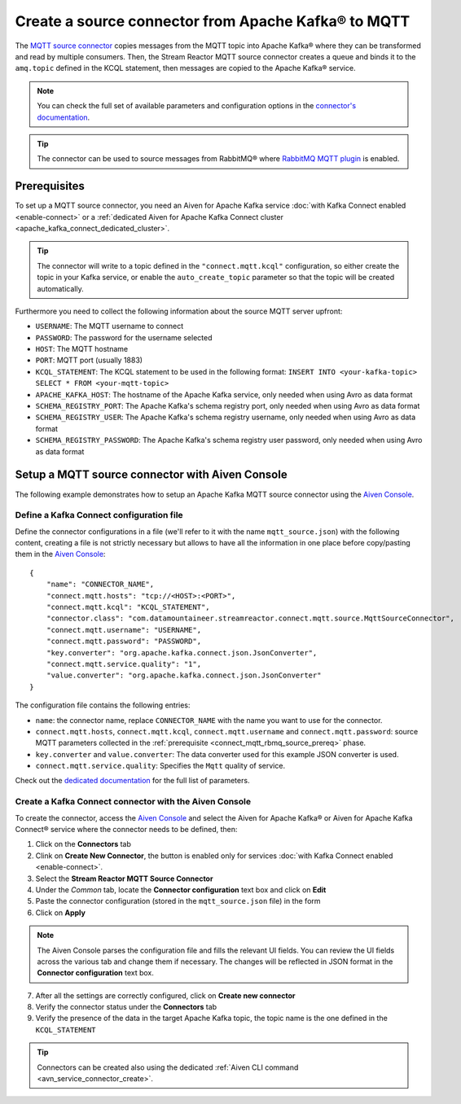 Create a source connector from Apache Kafka® to MQTT
=======================================================

The `MQTT source connector <https://docs.lenses.io/5.0/integrations/connectors/stream-reactor/sources/mqttsourceconnector/>`_ copies messages from the MQTT topic into Apache Kafka® where they can be transformed and read by multiple consumers. Then, the Stream Reactor MQTT source connector creates a queue and binds it to the ``amq.topic`` defined in the KCQL statement, then messages are copied to the Apache Kafka® service. 

.. note::

    You can check the full set of available parameters and configuration options in the `connector's documentation <https://docs.lenses.io/5.0/integrations/connectors/stream-reactor/sources/mqttsourceconnector/>`_.

.. Tip::

    The connector can be used to source messages from RabbitMQ® where `RabbitMQ MQTT plugin <https://www.rabbitmq.com/mqtt.html>`_ is enabled. 


.. _connect_mqtt_rbmq_source_prereq:

Prerequisites
-------------

To set up a MQTT source connector, you need an Aiven for Apache Kafka service :doc:`with Kafka Connect enabled <enable-connect>` or a :ref:`dedicated Aiven for Apache Kafka Connect cluster <apache_kafka_connect_dedicated_cluster>`. 

.. Tip::

  The connector will write to a topic defined in the ``"connect.mqtt.kcql"`` configuration, so either create the topic in your Kafka service, or enable the ``auto_create_topic`` parameter so that the topic will be created automatically.

Furthermore you need to collect the following information about the source MQTT server upfront:

* ``USERNAME``: The MQTT username to connect
* ``PASSWORD``: The password for the username selected
* ``HOST``: The MQTT hostname
* ``PORT``: MQTT port (usually 1883)
* ``KCQL_STATEMENT``: The KCQL statement to be used in the following format: ``INSERT INTO <your-kafka-topic> SELECT * FROM <your-mqtt-topic>``
* ``APACHE_KAFKA_HOST``: The hostname of the Apache Kafka service, only needed when using Avro as data format
* ``SCHEMA_REGISTRY_PORT``: The Apache Kafka's schema registry port, only needed when using Avro as data format
* ``SCHEMA_REGISTRY_USER``: The Apache Kafka's schema registry username, only needed when using Avro as data format
* ``SCHEMA_REGISTRY_PASSWORD``: The Apache Kafka's schema registry user password, only needed when using Avro as data format


Setup a MQTT source connector with Aiven Console
------------------------------------------------

The following example demonstrates how to setup an Apache Kafka MQTT source connector using the `Aiven Console <https://console.aiven.io/>`_.

Define a Kafka Connect configuration file
'''''''''''''''''''''''''''''''''''''''''

Define the connector configurations in a file (we'll refer to it with the name ``mqtt_source.json``) with the following content, creating a file is not strictly necessary but allows to have all the information in one place before copy/pasting them in the `Aiven Console <https://console.aiven.io/>`_:

::

    {
        "name": "CONNECTOR_NAME",
        "connect.mqtt.hosts": "tcp://<HOST>:<PORT>",
        "connect.mqtt.kcql": "KCQL_STATEMENT",
        "connector.class": "com.datamountaineer.streamreactor.connect.mqtt.source.MqttSourceConnector",
        "connect.mqtt.username": "USERNAME",
        "connect.mqtt.password": "PASSWORD",
        "key.converter": "org.apache.kafka.connect.json.JsonConverter",
        "connect.mqtt.service.quality": "1",
        "value.converter": "org.apache.kafka.connect.json.JsonConverter"
    }

The configuration file contains the following entries:

* ``name``: the connector name, replace ``CONNECTOR_NAME`` with the name you want to use for the connector.
* ``connect.mqtt.hosts``, ``connect.mqtt.kcql``, ``connect.mqtt.username`` and ``connect.mqtt.password``: source MQTT parameters collected in the :ref:`prerequisite <connect_mqtt_rbmq_source_prereq>` phase. 
* ``key.converter`` and ``value.converter``: The data converter used for this example JSON converter is used.
* ``connect.mqtt.service.quality``: Specifies the ``Mqtt`` quality of service.  
    
Check out the `dedicated documentation <https://docs.lenses.io/5.0/integrations/connectors/stream-reactor/sources/mqttsourceconnector/#options>`_ for the full list of parameters.

Create a Kafka Connect connector with the Aiven Console
'''''''''''''''''''''''''''''''''''''''''''''''''''''''

To create the connector, access the `Aiven Console <https://console.aiven.io/>`_ and select the Aiven for Apache Kafka® or Aiven for Apache Kafka Connect® service where the connector needs to be defined, then:

1. Click on the **Connectors** tab
2. Clink on **Create New Connector**, the button is enabled only for services :doc:`with Kafka Connect enabled <enable-connect>`.
3. Select the **Stream Reactor MQTT Source Connector**
4. Under the *Common* tab, locate the **Connector configuration** text box and click on **Edit**
5. Paste the connector configuration (stored in the ``mqtt_source.json`` file) in the form
6. Click on **Apply**

.. Note::

    The Aiven Console parses the configuration file and fills the relevant UI fields. You can review the UI fields across the various tab and change them if necessary. The changes will be reflected in JSON format in the **Connector configuration** text box.

7. After all the settings are correctly configured, click on **Create new connector**
8. Verify the connector status under the **Connectors** tab
9. Verify the presence of the data in the target Apache Kafka topic, the topic name is the one defined in the ``KCQL_STATEMENT``

.. Tip::

    Connectors can be created also using the dedicated :ref:`Aiven CLI command <avn_service_connector_create>`.
